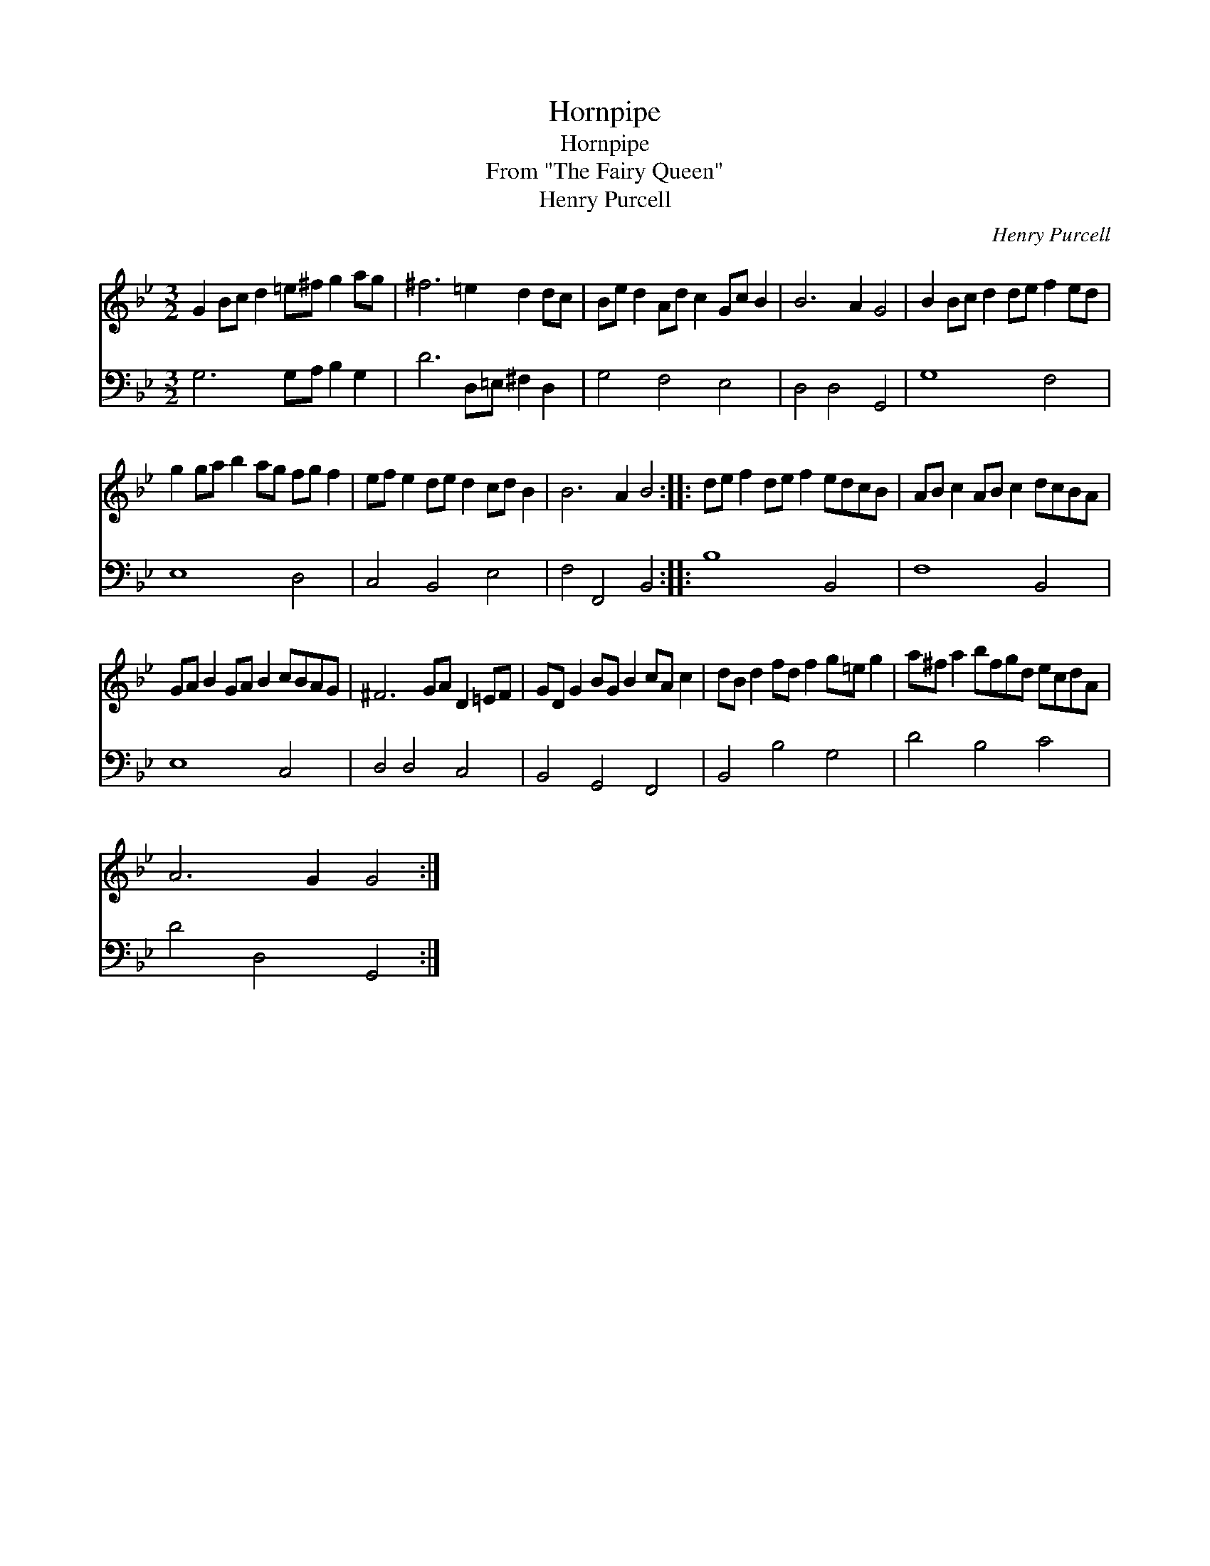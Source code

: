 X:1
T:Hornpipe
T:Hornpipe
T:From "The Fairy Queen"
T:Henry Purcell
C:Henry Purcell
%%score 1 2
L:1/8
M:3/2
K:Gmin
V:1 treble 
V:2 bass 
V:1
 G2 Bc d2 =e^f g2 ag | ^f6 =e2 d2 dc | Be d2 Ad c2 Gc B2 | B6 A2 G4 | B2 Bc d2 de f2 ed | %5
 g2 ga b2 ag fg f2 | ef e2 de d2 cd B2 | B6 A2 B4 :: de f2 de f2 edcB | AB c2 AB c2 dcBA | %10
 GA B2 GA B2 cBAG | ^F6 GA D2 =EF | GD G2 BG B2 cA c2 | dB d2 fd f2 g=e g2 | a^f a2 bfgd ecdA | %15
 A6 G2 G4 :| %16
V:2
 G,6 G,A, B,2 G,2 | D6 D,=E, ^F,2 D,2 | G,4 F,4 E,4 | D,4 D,4 G,,4 | G,8 F,4 | E,8 D,4 | %6
 C,4 B,,4 E,4 | F,4 F,,4 B,,4 :: B,8 B,,4 | F,8 B,,4 | E,8 C,4 | D,4 D,4 C,4 | B,,4 G,,4 F,,4 | %13
 B,,4 B,4 G,4 | D4 B,4 C4 | D4 D,4 G,,4 :| %16

